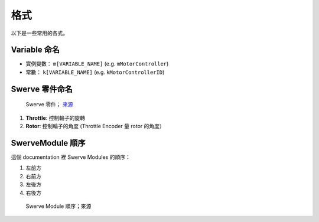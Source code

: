 ####
格式
####

以下是一些常用的各式。

Variable 命名
*************

- 實例變數： ``m[VARIABLE_NAME]`` (e.g. ``mMotorController``)

- 常數： ``k[VARIABLE_NAME]`` (e.g. ``kMotorControllerID``)

Swerve 零件命名
***************

.. figure:: ../Photos/Hardware/AnnotatedMK4.png
    :alt: Swerve Parts
    :target: https://www.swervedrivespecialties.com/collections/kits/products/mk4-swerve-module
    :scale: 50%

    Swerve 零件； `來源 <https://www.swervedrivespecialties.com/collections/kits/products/mk4-swerve-module>`_

1. **Throttle**: 控制輪子的旋轉
2. **Rotor**: 控制輪子的角度 (Throttle Encoder 量 rotor 的角度）

SwerveModule 順序
*****************

這個 documentation 裡 Swerve Modules 的順序：

1. 左前方
2. 右前方
3. 左後方
4. 右後方

.. figure:: ../Photos/AnnotatedSwerveDrive.png
    :alt: Swerve Module Order
    :target: https://www.reddit.com/r/FRC/comments/mrhzks/the_mk2_swerve_drive_from_swerve_drive/
    :scale: 50%
    
    Swerve Module 順序；來源
    